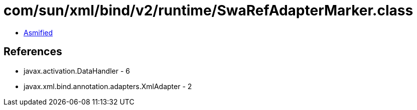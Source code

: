 = com/sun/xml/bind/v2/runtime/SwaRefAdapterMarker.class

 - link:SwaRefAdapterMarker-asmified.java[Asmified]

== References

 - javax.activation.DataHandler - 6
 - javax.xml.bind.annotation.adapters.XmlAdapter - 2
